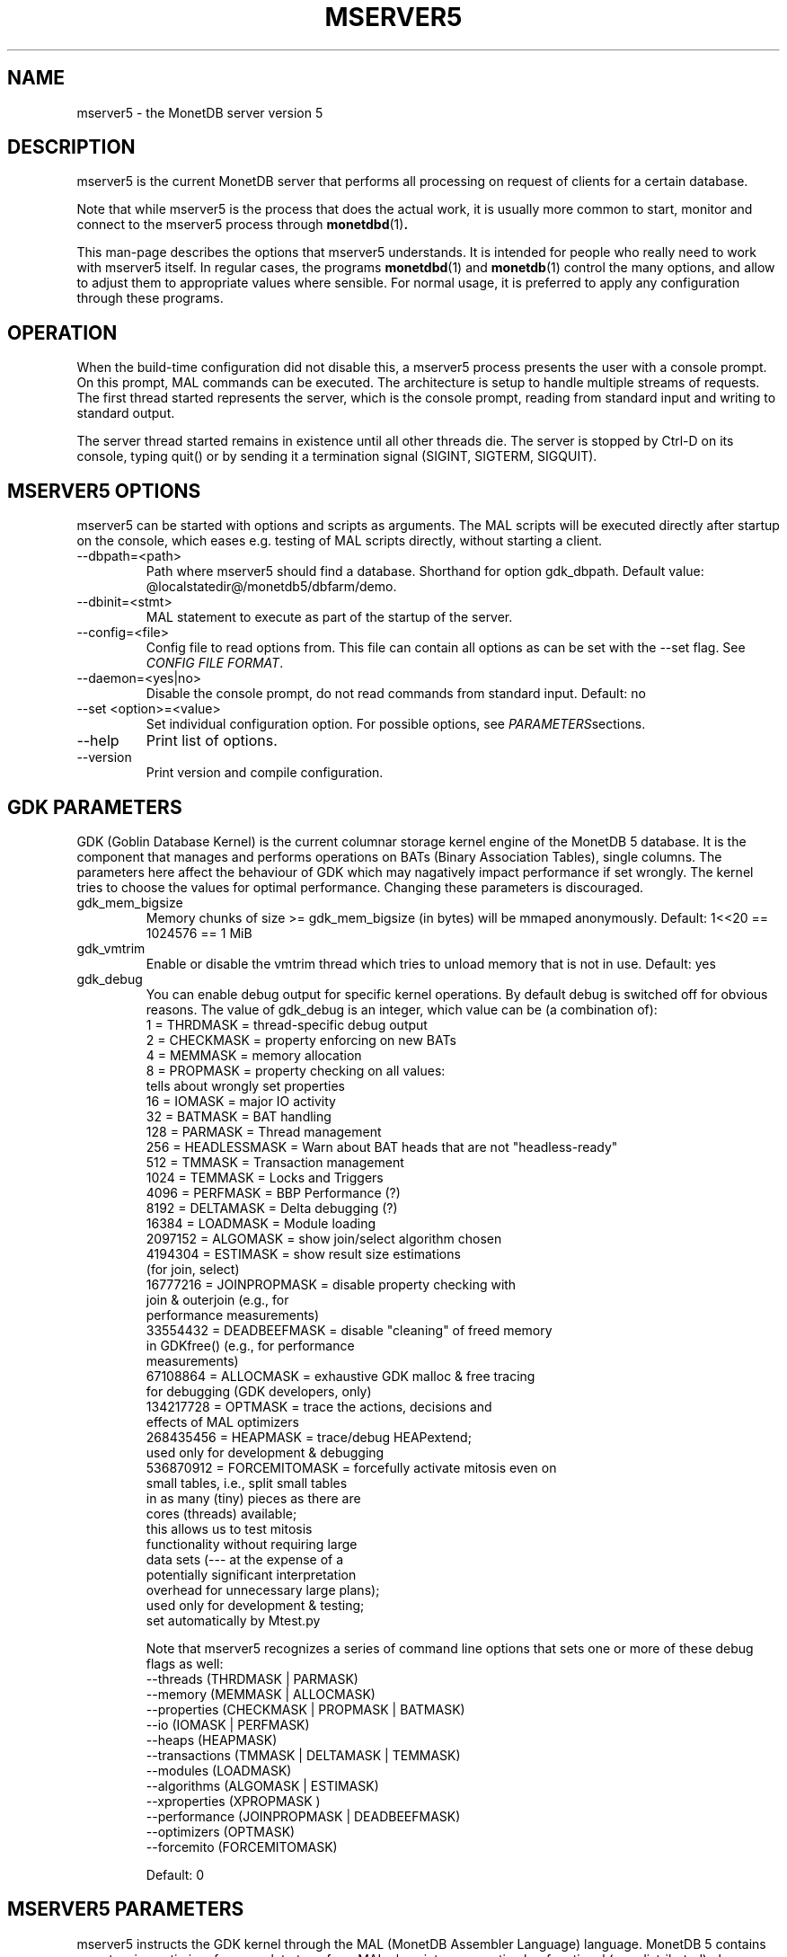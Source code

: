 .\" Process this file with
.\" groff -man -Tascii foo.1
.\"
.TH MSERVER5 1 "APRIL 2011" MonetDB "MonetDB Applications"
.SH NAME
mserver5 \- the MonetDB server version 5
.SH DESCRIPTION
mserver5 is the current MonetDB server that performs all processing
on request of clients for a certain database.
.P
Note that while mserver5 is the process that does the actual work, it
is usually more common to start, monitor and connect to the mserver5
process through
.BR monetdbd (1) .
.P
This man-page describes the options that mserver5 understands.  It is
intended for people who really need to work with mserver5 itself.  In
regular cases, the programs
.BR monetdbd "(1) and " monetdb (1)
control the many options, and allow to adjust them to appropriate values
where sensible.  For normal usage, it is preferred to apply any
configuration through these programs.
.SH "OPERATION"
When the build-time configuration did not disable this, a mserver5
process presents the user with a console prompt.  On this prompt, MAL
commands can be executed.
The architecture is setup to handle multiple streams of requests.
The first thread started represents the server, which is the console
prompt, reading from standard input and writing to standard output.
.P
The server thread started remains in existence until all other threads die.
The server is stopped by Ctrl-D on its console, typing quit() or by
sending it a termination signal (SIGINT, SIGTERM, SIGQUIT).

.SH "MSERVER5 OPTIONS"
mserver5 can be started with options and scripts as arguments.  The
MAL scripts will be executed directly after startup on the console,
which eases e.g. testing of MAL scripts directly, without starting a
client.
.P 
.IP "--dbpath=<path>"
Path where mserver5 should find a database.  Shorthand for option
gdk_dbpath.  Default value:
@localstatedir@/monetdb5/dbfarm/demo.
.IP "--dbinit=<stmt>"
MAL statement to execute as part of the startup of the server.
.IP "--config=<file>"
Config file to read options from.  This file can contain all options as
can be set with the --set flag.  See
.IR "CONFIG FILE FORMAT" .
.IP "--daemon=<yes|no>"
Disable the console prompt, do not read commands from standard input.
Default: no
.IP "--set <option>=<value>"
Set individual configuration option.  For possible options, see
.IR PARAMETERS sections.
.IP "--help"
Print list of options.
.IP "--version"
Print version and compile configuration.

.SH "GDK PARAMETERS"
GDK (Goblin Database Kernel) is the current columnar storage kernel
engine of the MonetDB 5 database.  It is the component that manages and
performs operations on BATs (Binary Association Tables), single columns.
The parameters here affect the behaviour of GDK which may nagatively
impact performance if set wrongly.  The kernel tries to choose the
values for optimal performance.  Changing these parameters is
discouraged.
.P 
.IP "gdk_mem_bigsize"
Memory chunks of size >= gdk_mem_bigsize (in bytes) will be mmaped
anonymously.  Default: 1<<20 == 1024576 == 1 MiB
.\" for 32 bit systems try to claim 3G of (virtual) memory; ???
.IP "gdk_vmtrim"
Enable or disable the vmtrim thread which tries to unload memory that is
not in use.  Default: yes
.IP "gdk_debug"
You can enable debug output for specific kernel operations.  By default
debug is switched off for obvious reasons.  The value of gdk_debug is an
integer, which value can be (a combination of):
.EX
          1 = THRDMASK     = thread-specific debug output
          2 = CHECKMASK    = property enforcing on new BATs
          4 = MEMMASK      = memory allocation
          8 = PROPMASK     = property checking on all values:
                             tells about wrongly set properties
         16 = IOMASK       = major IO activity
         32 = BATMASK      = BAT handling
.\"         64 = PARSEMASK    = parser debugging
        128 = PARMASK      = Thread management
        256 = HEADLESSMASK = Warn about BAT heads that are not "headless-ready"
        512 = TMMASK       = Transaction management
       1024 = TEMMASK      = Locks and Triggers
.\"       2048 = DLMASK       = Dynamic loading
       4096 = PERFMASK     = BBP Performance (?)
       8192 = DELTAMASK    = Delta debugging (?)
      16384 = LOADMASK     = Module loading
.\"      32768 = YACCMASK     = Yacc specific error messages
    2097152 = ALGOMASK     = show join/select algorithm chosen
    4194304 = ESTIMASK     = show result size estimations
                             (for join, select)
.\"    8388608 = XPROPMASK    = extended property checking:
.\"                             tells also about not set properties
   16777216 = JOINPROPMASK = disable property checking with
                             join & outerjoin (e.g., for
                             performance measurements)
   33554432 = DEADBEEFMASK = disable "cleaning" of freed memory
                             in GDKfree() (e.g., for performance
                             measurements)
   67108864 = ALLOCMASK    = exhaustive GDK malloc & free tracing
                             for debugging (GDK developers, only)
  134217728 = OPTMASK      = trace the actions, decisions and
                             effects of MAL optimizers
  268435456 = HEAPMASK     = trace/debug HEAPextend;
                             used only for development & debugging
  536870912 = FORCEMITOMASK = forcefully activate mitosis even on
                              small tables, i.e., split small tables
                              in as many (tiny) pieces as there are
                              cores (threads) available;
                              this allows us to test mitosis
                              functionality without requiring large
                              data sets (--- at the expense of a
                              potentially significant interpretation
                              overhead for unnecessary large plans);
                              used only for development & testing;
                              set automatically by Mtest.py
.EE

Note that mserver5 recognizes a series of command line options that sets
one or more of these debug flags as well:
.EX
  --threads       (THRDMASK | PARMASK)
  --memory        (MEMMASK | ALLOCMASK)
  --properties    (CHECKMASK | PROPMASK | BATMASK)
  --io            (IOMASK | PERFMASK)
  --heaps         (HEAPMASK) 
  --transactions  (TMMASK | DELTAMASK | TEMMASK)
  --modules       (LOADMASK)
  --algorithms    (ALGOMASK | ESTIMASK)
  --xproperties   (XPROPMASK )
  --performance   (JOINPROPMASK | DEADBEEFMASK)
  --optimizers    (OPTMASK)
  --forcemito     (FORCEMITOMASK)
.EE

Default: 0

.SH "MSERVER5 PARAMETERS"
mserver5 instructs the GDK kernel through the MAL (MonetDB Assembler
Language) language.  MonetDB 5 contains an extensive optimiser framework
to transform MAL plans into more optimal or functional (e.g.
distributed) plans.  These parameters control behaviour on the MAL
level.
.IP "mal_listing"
You can enable the server listing the parsed MAL program for any
script parsed on the command line.  The value of mal_listing is an
integer that have the following possible values:
.EX
   0 = Disable
   1 = List the original input
   2 = List the MAL instruction
   4 = List the MAL type information
   8 = List the MAL UDF type
  16 = List the MAL properties
  32 = List the hidden details
  64 = List the bat tuple count
.EE

Default: 0
.IP "monet_vault_key"
The authorisation tables inside mserver5 can be encrypted with a key,
such that reading the BATs does not directly disclose any credentials.
The
.I monet_vault_key
setting points to a file that stores a secret key to unlock the password
vault.  It can contain anything.  The file is read up to the first
null-byte ('\0'), hence it can be padded to any length
with trailing null-bytes to obfuscate the key
length.  Generating a key can be done for example by using a tool such
as
.B pwgen
and adding a few of the passwords generated.  Make sure not to chose a
too small key.  Note that on absence of a vault key file, some default
key is used to encrypt the authorisation tables.
Changing this setting (effectively changing the key) for an existing
database makes that database unusable as noone is any longer able to
login.  If you use
.BR monetdbd (1),
a per-database vault key is set.
.IP "max_clients"
Controls how many client slots are allocated for clients to connect.
This settings limits the maximum number of connected clients at the same
time.  Note that MonetDB is not designed to handle massive amounts of
connected clients.  The funnel capability from
.BR monetdbd (1)
might be a more suitable solution for such workloads.

Default 64.

.SH "SQL PARAMETERS"
The SQL component of MonetDB 5 runs on top of the MAL environment.  It
has its own SQL-level specific settings.
.IP "sql_debug"
Enable debugging using a mask.  This option should normally be disabled
(0).  Default: 0
.IP "sql_optimizer"
The default SQL optimizer pipeline can be set per server.  See the
optpipe setting in
.BR monetdb (1)
when using monetdbd.  During SQL
initialization, the optimizer pipeline is checked against the
dependency information maintained in the optimizer library to ensure
there are no conflicts and at least the pre-requisite optimizers are
used.  The setting of sql_optimizer can be either the list of
optimizers to run, or one or more variables containing the optimizer
pipeline to run.  The latter is provided for readability purposes
only.  Default: default_pipe
.P
The following are possible pipes to use:
.IP "minimal_pipe"
The minimal pipeline necessary by the server to operate correctly.
minimal_pipe=inline,remap,deadcode,multiplex,garbageCollector
.IP "default_pipe"
The default pipe line contains as of Feb2010
mitosis-mergetable-reorder, aimed at large tables and improved
access locality.
default_pipe=inline,remap,evaluate,costModel,coercions,emptySet,aliases,mitosis,mergetable,deadcode,commonTerms,joinPath,reorder,deadcode,reduce,dataflow,history,multiplex,garbageCollector
.IP "no_mitosis_pipe"
The no_mitosis pipe line is identical to the default pipeline, except
that optimizer mitosis is omitted.  It is used mainly to make some tests
work deterministically, and to check/debug whether "unexpected" problems
are related to mitosis (and/or mergetable).
no_mitosis_pipe=inline,remap,evaluate,costModel,coercions,emptySet,aliases,mergetable,deadcode,commonTerms,joinPath,reorder,deadcode,reduce,dataflow,history,multiplex,garbageCollector
.IP "sequential_pipe"
The sequential pipe line is identical to the default pipeline, except
that optimizers mitosis & dataflow are omitted.  It is use mainly to
make some tests work deterministically, i.e., avoid ambigious output, by
avoiding parallelism.
sequential_pipe=inline,remap,evaluate,costModel,coercions,emptySet,aliases,mergetable,deadcode,commonTerms,joinPath,reorder,deadcode,reduce,history,multiplex,garbageCollector
.IP "nov2009_pipe"
The default pipeline used in the November 2009 release.
nov2009_pipe=inline,remap,evaluate,costModel,coercions,emptySet,aliases,mergetable,deadcode,constants,commonTerms,joinPath,deadcode,reduce,dataflow,history,multiplex,garbageCollector
.P
Debugging the optimizer pipeline The best way is to use mdb and inspect
the information gathered during the optimization phase.  Several
optimizers produce more intermediate information, which may shed light
on the details.  The opt_debug bitvector controls their output. It can
be set to a pipeline or a comma separated list of optimizers you would
like to trace. It is a server wide property and can not be set
dynamically, as it is intended for internal use.

.SH "CONFIG FILE FORMAT"
The conf-file readable by mserver5 consists of parameters of the form
\(dq\&name=value\(dq\&.
.P
The file is line-based, each newline-terminated line represents either a
comment or a parameter.
.P 
Only the first equals sign in a parameter is significant.  Whitespace
before or after the first equals sign is not stripped.  Trailing
whitespace in a parameter value is retained verbatim.
.P 
Any line beginning with a hash (#) is ignored, as are lines containing
only whitespace.
.P 
The values following the equals sign in parameters are all a string
where quotes are not needed, and if written be part of the string.

.SH "SEE ALSO"
.BR monetdbd (1),
.BR monetdb (1),
.BR mclient (1)
